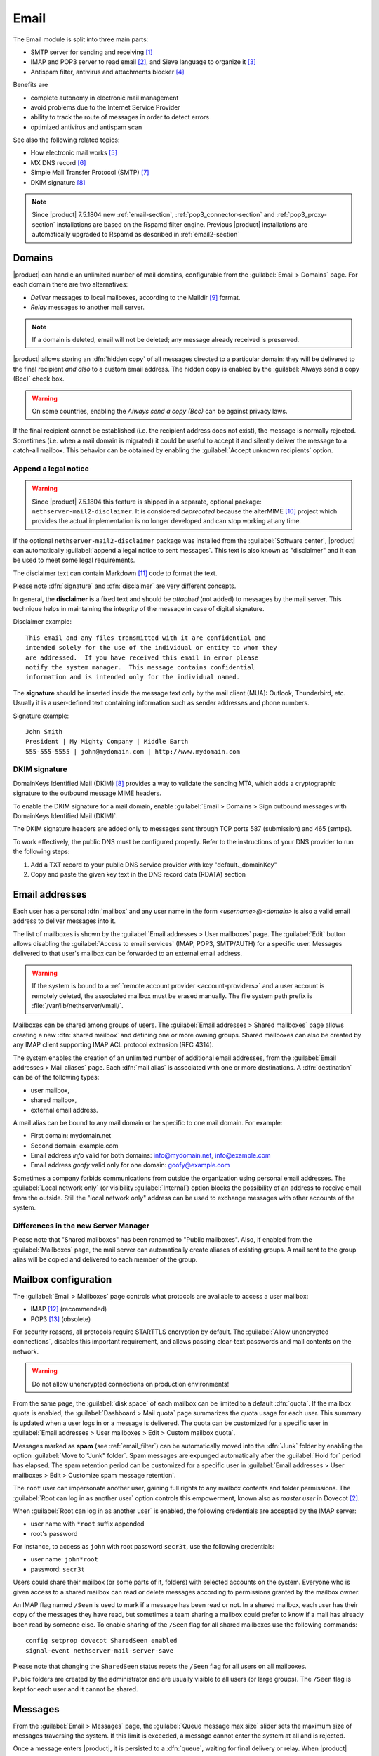 .. _email-section:

=====
Email
=====

The Email module is split into three main parts:

* SMTP server for sending and receiving [#Postfix]_
* IMAP and POP3 server to read email [#Dovecot]_, and Sieve language to organize it [#Sieve]_
* Antispam filter, antivirus and attachments blocker [#RSPAMD]_

Benefits are

* complete autonomy in electronic mail management
* avoid problems due to the Internet Service Provider
* ability to track the route of messages in order to detect errors
* optimized antivirus and antispam scan

See also the following related topics:

* How electronic mail works [#Email]_
* MX DNS record [#MXRecord]_
* Simple Mail Transfer Protocol (SMTP) [#SMTP]_
* DKIM signature [#DKIM]_

.. note::

    Since |product| 7.5.1804 new :ref:`email-section`,
    :ref:`pop3_connector-section` and :ref:`pop3_proxy-section` installations
    are based on the Rspamd filter engine. Previous |product| installations are
    automatically upgraded to Rspamd as described in :ref:`email2-section`

.. index::
   pair: email; relay
   pair: email; delivery
   pair: email; domain

.. _email_domains:

Domains
=======

|product| can handle an unlimited number of mail domains, configurable
from the :guilabel:`Email > Domains` page.  For each domain there are
two alternatives:

* *Deliver* messages to local mailboxes, according to the Maildir
  [#MailDirFormat]_ format.
* *Relay* messages to another mail server.

.. note:: If a domain is deleted, email will not be deleted;
   any message already received is preserved.

.. index::
   pair: email; always send a copy
   pair: email; hidden copy
   pair: email; bcc

|product| allows storing an :dfn:`hidden copy` of all messages
directed to a particular domain: they will be delivered to the final
recipient *and also* to a custom email address. The hidden copy is
enabled by the :guilabel:`Always send a copy (Bcc)` check box.

.. warning:: On some countries, enabling the *Always send a copy
             (Bcc)* can be against privacy laws.

If the final recipient cannot be established (i.e. the recipient address does
not exist), the message is normally rejected. Sometimes (i.e. when a mail domain
is migrated) it could be useful to accept it and silently deliver the message to
a catch-all mailbox. This behavior can be obtained by enabling the
:guilabel:`Accept unknown recipients` option.

.. index::
   pair: email; disclaimer
   pair: email; signature
   pair: email; legal note

Append a legal notice
---------------------

.. warning::

    Since |product| 7.5.1804 this feature is shipped in a separate, optional
    package: ``nethserver-mail2-disclaimer``. It is considered *deprecated*
    because the alterMIME [#alterMIME]_ project which provides the actual
    implementation is no longer developed and can stop working at any time.

If the optional ``nethserver-mail2-disclaimer`` package was installed from the
:guilabel:`Software center`, |product| can automatically :guilabel:`append a
legal notice to sent messages`. This text is also known as "disclaimer" and
it can be used to meet some legal requirements.

The disclaimer text can contain Markdown [#Markdown]_ code to format the text.

Please note :dfn:`signature` and :dfn:`disclaimer` are very different concepts.

In general, the **disclaimer** is a fixed text and should be *attached* (not
added) to messages by the mail server. This technique helps in maintaining the
integrity of the message in case of digital signature.

Disclaimer example: ::

  This email and any files transmitted with it are confidential and
  intended solely for the use of the individual or entity to whom they
  are addressed.  If you have received this email in error please
  notify the system manager.  This message contains confidential
  information and is intended only for the individual named.

The **signature** should be inserted inside the message text only by the
mail client (MUA): Outlook, Thunderbird, etc.  Usually it is a
user-defined text containing information such as sender addresses and
phone numbers.

Signature example: ::

 John Smith
 President | My Mighty Company | Middle Earth
 555-555-5555 | john@mydomain.com | http://www.mydomain.com


DKIM signature
--------------

DomainKeys Identified Mail (DKIM) [#DKIM]_ provides a way to validate the
sending MTA, which adds a cryptographic signature to the outbound message MIME
headers.

To enable the DKIM signature for a mail domain, enable :guilabel:`Email >
Domains > Sign outbound messages with DomainKeys Identified Mail (DKIM)`.

The DKIM signature headers are added only to messages sent through TCP ports 587
(submission) and 465 (smtps).

To work effectively, the public DNS must be configured properly. Refer to the
instructions of your DNS provider to run the following steps:

1. Add a TXT record to your public DNS service provider with key "default._domainKey"

2. Copy and paste the given key text in the DNS record data (RDATA) section

.. index:: email address, pseudonym

.. _email_addresses:

Email addresses
===============

.. index::
    pair: user; mailbox

Each user has a personal :dfn:`mailbox` and any user name in the form
*<username>@<domain>* is also a valid email address to deliver messages into it.

The list of mailboxes is shown by the :guilabel:`Email addresses > User
mailboxes` page. The :guilabel:`Edit` button allows disabling the :guilabel:`Access to
email services` (IMAP, POP3, SMTP/AUTH) for a specific user.  Messages delivered
to that user's mailbox can be forwarded to an external email address.

.. warning::

    If the system is bound to a :ref:`remote account provider
    <account-providers>` and a user account is remotely deleted, the associated
    mailbox must be erased manually. The file system path prefix is
    :file:`/var/lib/nethserver/vmail/`.

.. index::
    pair: shared; mailbox

Mailboxes can be shared among groups of users.  The :guilabel:`Email addresses >
Shared mailboxes` page allows creating a new :dfn:`shared mailbox` and defining
one or more owning groups. Shared mailboxes can also be created by any IMAP
client supporting IMAP ACL protocol extension (RFC 4314).

The system enables the creation of an unlimited number of additional email
addresses, from the :guilabel:`Email addresses > Mail aliases` page. Each
:dfn:`mail alias` is associated with one or more destinations. A
:dfn:`destination` can be of the following types:

* user mailbox,
* shared mailbox,
* external email address.

A mail alias can be bound to any mail domain or be specific to one mail domain.
For example:

* First domain: mydomain.net
* Second domain: example.com
* Email address *info* valid for both domains: info@mydomain.net,
  info@example.com
* Email address *goofy* valid only for one domain: goofy@example.com

.. index::
   pair: email; local network only
   pair: email; internal visibility
   triple: email; private; internal

Sometimes a company forbids communications from outside the organization
using personal email addresses. The :guilabel:`Local network only` (or visibility :guilabel:`Internal`)
option blocks the possibility of an address to receive email from the
outside.  Still the "local network only" address can be used to
exchange messages with other accounts of the system.

Differences in the new Server Manager
-------------------------------------

Please note that "Shared mailboxes" has been renamed to "Public mailboxes".
Also, if enabled from the :guilabel:`Mailboxes` page, the mail server can automatically
create aliases of existing groups. A mail sent to the group alias will be
copied and delivered to each member of the group.

.. _email_mailboxes:

Mailbox configuration
=====================

The :guilabel:`Email > Mailboxes` page controls what protocols are
available to access a user mailbox:

* IMAP [#IMAP]_ (recommended)
* POP3 [#POP3]_ (obsolete)

For security reasons, all protocols require STARTTLS encryption by
default.  The :guilabel:`Allow unencrypted connections`, disables this
important requirement, and allows passing clear-text passwords and
mail contents on the network.

.. warning:: Do not allow unencrypted connections on production
             environments!

.. index::
   triple: email; custom; quota

From the same page, the :guilabel:`disk space` of each mailbox can be
limited to a default :dfn:`quota`.  If the mailbox quota is enabled, the
:guilabel:`Dashboard > Mail quota` page summarizes the quota usage for
each user.  This summary is updated when a user logs in or a message is
delivered. The quota can be customized for a specific user in :guilabel:`Email
addresses > User mailboxes > Edit > Custom mailbox quota`.

.. index::
   pair: email; spam retention
   triple: email; custom; spam retention

Messages marked as **spam** (see :ref:`email_filter`) can be automatically
moved into the :dfn:`Junk` folder by enabling the option
:guilabel:`Move to "Junk" folder`. Spam messages are expunged
automatically after the :guilabel:`Hold for` period has elapsed.  The
spam retention period can be customized for a specific user in
:guilabel:`Email addresses > User mailboxes > Edit > Customize spam message
retention`.

.. index::
   pair: email; master user

The ``root`` user can impersonate another user, gaining full rights
to any mailbox contents and folder permissions.  The
:guilabel:`Root can log in as another user` option controls this
empowerment, known also as *master user* in Dovecot [#Dovecot]_.

When :guilabel:`Root can log in as another user` is enabled, the following
credentials are accepted by the IMAP server:

* user name with ``*root`` suffix appended
* root's password

For instance, to access as ``john`` with root password ``secr3t``,
use the following credentials:

* user name: ``john*root``
* password: ``secr3t``

Users could share their mailbox (or some parts of it, folders) with selected accounts on the system. 
Everyone who is given access to a shared mailbox can read or delete messages according to permissions
granted by the mailbox owner.

An IMAP flag named ``/Seen`` is used to mark if a message has been read or not. In a shared mailbox,
each user has their copy of the messages they have read, but sometimes a team sharing a mailbox
could prefer to know if a mail has already been read by someone else.
To enable sharing of the ``/Seen`` flag for all shared mailboxes use the following commands: ::

    config setprop dovecot SharedSeen enabled
    signal-event nethserver-mail-server-save

Please note that changing the ``SharedSeen`` status resets the ``/Seen`` flag for all users on all mailboxes.

Public folders are created by the administrator and are usually visible to all users (or large groups).
The ``/Seen`` flag is kept for each user and it cannot be shared.


.. _email_messages:

Messages
========

.. index::
   pair: email; size
   pair: email; retries
   pair: email; message queue

From the :guilabel:`Email > Messages` page, the :guilabel:`Queue
message max size` slider sets the maximum size of messages traversing
the system. If this limit is exceeded, a message cannot enter the
system at all and is rejected.

Once a message enters |product|, it is persisted to a :dfn:`queue`,
waiting for final delivery or relay. When |product| relays a message
to a remote server, errors may occur. For instance,

* the network connection fails, or
* the other server is down or is overloaded.

Those and other errors are *temporary*: in such cases, |product|
attempts to reconnect the remote host at regular intervals until a
limit is reached. The :guilabel:`Queue message lifetime` slider
changes this limit.  By default it is set to *4 days*.

While messages are in the queue, the administrator can request an
immediate message relay attempt, by pressing the button
:guilabel:`Attempt to send` from the :guilabel:`Email > Queue
management` page.  Otherwise the administrator can selectively delete
queued messages or empty the queue with :guilabel:`Delete all` button.

.. index::
   pair: email; always send a copy
   pair: email; hidden copy
   pair: email; bcc

To keep an hidden copy of any message traversing the mail server,
enable the :guilabel:`Always send a copy (Bcc)` check box. This feature
is different from the same check box under :guilabel:`Email > Domain` as
it does not differentiate between mail domains and catches also any
outgoing message.

.. warning:: On some countries, enabling the *Always send a copy
             (Bcc)* can be against privacy laws.

.. _smarthost-configuration:

.. index:: 
   pair: email; smarthost

Smarthost
=========

The :guilabel:`Email > Smarthost` page, configures all outgoing
messages to be directed through a special SMTP server, technically
named :dfn:`smarthost`.  A smarthost accepts to relay messages under
some restrictions. It could check:

* the client IP address,
* the client SMTP AUTH credentials.

.. note:: Sending through a *smarthost* is generally not recommended.
          It might be used only if the server is temporarily
          blacklisted [#DNSBL]_, or normal SMTP access is restricted
          by the ISP.


.. index::
   pair: email; filter

.. _email_filter:

Filter
======

All transiting email messages are subjected to a list of checks that
can be selectively enabled in :guilabel:`Email > Filter` page:

* Block of attachments
* Antivirus
* Antispam

.. index::
   pair: email; attachment

Block of attachments
--------------------

The system can inspect mail attachments, denying access to messages
carrying forbidden file formats. The server can check the following
attachment classes:

* :index:`executables` (eg. exe, msi)
* :index:`archives`  (eg. zip, tar.gz, docx)
* custom file format list

The system recognizes file types by looking at their contents,
regardless of the file attachment name.  Therefore it is possible that
MS Word file (docx) and OpenOffice (odt) are blocked because they
actually are also zip archives.

.. index::
   pair: email; antivirus
   see: anti-virus; antivirus

.. _anti-virus:

Antivirus
---------

The antivirus component finds email messages containing
viruses. Infected messages are discarded. The virus signature database
is updated periodically.

.. index::
   single: spam
   pair: email; antispam
   pair: spam; score
   see: anti-spam; antispam

.. _anti-spam:

Antispam
--------

The antispam component [#RSPAMD]_ analyzes emails by detecting
and classifying :dfn:`spam` [#SPAM]_ messages using heuristic
criteria, predetermined rules and statistical evaluations on the
content of messages.

The filter can also check if sender server is listed in one or more blacklists
(:index:`DNSBL` [#DNSBL]_). A score is associated to each rule.

Total spam score collected at the end of the analysis allows the server to
decide what to do with a message, according to three **thresholds** that can be
adjusted under :guilabel:`Email > Filter > Anti spam`.

1. If the spam score is above :guilabel:`Greylist threshold` the message is
   **temporarily rejected**. The :dfn:`greylisting` [#GREY]_ technique assumes
   that a spammer is in hurry and is likely to give up, whilst a
   SMTP-compliant MTA will attempt to deliver the deferred message again.

2. If the spam score is above :guilabel:`Spam threshold` the message is **marked
   as spam** by adding the special header ``X-Spam: Yes`` for specific
   treatments, then it is delivered like other messages. As an alternative, the
   :guilabel:`Add a prefix to spam messages subject` option makes the spam flag
   visible on the subject of the message, by prefixing the given string to the
   ``Subject`` header.

3. If the spam score is above :guilabel:`Deny message spam threshold` the
   message is **rejected**.

.. index::
   pair: email; spam training

Statistical filters, called Bayesian [#BAYES]_, are special rules that
evolve and quickly adapt analyzing messages marked as **spam** or
**ham**.

The statistical filters can then be trained with any IMAP client by
simply moving a message in and out of the :dfn:`Junk folder`. As a
prerequisite, the Junk folder must be enabled from
:guilabel:`Email > Mailboxes` page by checking :guilabel:`Move to
"Junk" folder"` option.

* By *putting a message into the Junk folder*, the filters learn
  it is spam and will assign an higher score to similar messages.

* On the contrary, by *getting a message out of Junk*, the filters
  learn it is ham: next time a lower score will be assigned.

By default, all users can train the filters using this technique. If
a group called ``spamtrainers`` exists, only users in this group
will be allowed to train the filters.

The bayesian filter training applies to all users on the system, not only the user that marked an email as spam or ham.

It is important to understand how the Bayesian tests really work:

* It does not outright flag messages as spam if they contain a specific subject, or sender address. It is only collecting specific characteristics of the message.

* A message can only be flagged one time. If the same message is flagged multiple times, it will not affect anything as the dynamic tests have already been trained by that message.

* The Bayesian tests **are not active until it has received enough information. This includes a minimum of 200 spams AND 200 hams (false positives).** 

.. note:: It is a good habit to frequently check the Junk folder
          in order not to lose email wrongly recognized as spam.

.. index::
   pair: email; whitelist
   pair: email; blacklist

If the system fails to recognize spam properly even after training,
the *whitelists* and *blacklists* can help. Those are lists of email
addresses or domains respectively always allowed and always blocked to
send or receive messages.

The section :guilabel:`Rules by mail address` allows creating
three types of rules:

* :guilabel:`Allow From`: any message from specified sender is
  accepted

* :guilabel:`Allow To`: any message to the specified recipient is
  accepted

* :guilabel:`Block From`: any message from specified sender is blocked

The *Allow* rules have higher precedence over the *Block* ones. As soon as an *Allow* rule
matches, the antispam and antivirus checks are skipped, the *Block* rule is not
evaluated and the message is accepted.

.. warning::

    **Antivirus and antispam checks are skipped** if an *Allow* rule matches

It is possible to create an *Allow* or *Block* rule even for an entire 
domain, not just for a single email address: you just need to specify the
domain name (e.g. ``dev.nethserver.org``).

When a second level domain domain name is specified it matches also its
subdomains. For instance ``nethserver.org`` matches ``nethserver.org`` itself,
``dev.nethserver.org``, ``demo.nethserver.org`` and so on.



.. _rspamd-web-interface-section:

Rspamd web interface
--------------------

The antispam component is implemented by Rspamd [#RSPAMD]_ which provides its
administrative web interface at ::

  https://<HOST_IP>:980/rspamd

For more information on Rspamd, please read the :ref:`rspamd-section` page.

.. only:: nscom

    .. _quarantine:

    Quarantine (beta)
    -----------------

    |product| scans all incomaing email messages before they are delivered to the user mailbox.
    The messages that are identified as spam will be sent to a specific user mailbox.
    The purpose of this feature is to verify the email before deleting it.
    If enabled, a mail notification is also sent to the postmaster (root alias) for each
    quarantined email.

    .. note::

      The quarantined messages can be accessed using a web mail or an IMAP account

    .. warning::

      The mailbox used for quarantine, must be able to accept spam.
      It should be a local shared mailbox or a user mailbox.
      If an external account is used, make sure the account exists on the remote server.
      Please make sure the quarantine mailbox has been created only for this specific purpose,
      otherwise the mailbox will be overloaded with unwanted spam.

    Quarantine is provided by an optional module named
    ``nethserver-mail-quarantine``. Once it has been installed from the
    :guilabel:`Software center` you must manually set its database properties.

    The properties are under the ``rspamd`` key (configuration database): ::

        rspamd=service
        ...
        QuarantineAccount=spam@domain.org
        QuarantineStatus=enabled
        SpamNotificationStatus=disabled


    * ``QuarantineAccount``: The user or the shared mailbox where to send all spam messages (spam
      check is automatically disabled on this account). You must create it
      manually. You could send it to an external mailbox  but then make sure to
      disable the spam check on the remote server

    * ``QuarantineStatus``: Enable the quarantine, spam are no more rejected:
      enabled/disabled. Disabled by default

    * ``SpamNotificationStatus``: Enable the email notification when email are
      quarantined: enabled/disabled. Disabled by default

    For example, the following commands enable the quarantine and the mail
    notification to root: ::

      config setprop rspamd QuarantineAccount spam@domain.org QuarantineStatus enabled SpamNotificationStatus enabled
      signal-event nethserver-mail-quarantine-save


.. _email_clients:

Client configuration
====================

The server supports standard-compliant email clients using the
following IANA ports:

* imap/143
* pop3/110
* smtp/587
* sieve/4190

Authentication requires the STARTTLS command and supports the
following variants:

* LOGIN
* PLAIN
* GSSAPI (only if |product| is bound to Samba/Microsoft Active Directory)

Also the following SSL-enabled ports are available for legacy software
that still does not support STARTTLS:

* imaps/993
* pop3s/995
* smtps/465

.. warning::

    The standard SMTP port 25 is reserved for mail transfers between MTA
    servers. Mail user agents (MUA) must use the submission port.


.. _email_policies:

Special SMTP access policies
============================

The default |product| configuration requires that all clients use the
submission port (587) with encryption and authentication enabled to
send mail through the SMTP server.

To ease the configuration of legacy environments, the :guilabel:`Email
> SMTP access` page allows making some exceptions on the default SMTP
access policy.

.. warning:: Do not change the default policy on new environments!

For instance, there are some devices (printers, scanners, ...) that do
not support SMTP authentication, encryption or port settings. Those
can be enabled to send email messages by listing their IP address in
:guilabel:`Allow relay from IP addresses` text area.

.. warning::

  The listed IP addresses are excluded from all mail filtering checks: use
  this feature only as a last resort

Moreover, under :guilabel:`Advanced options` there are further options:

* The :guilabel:`Allow relay from trusted networks` option allows any
  client in the trusted networks to send email messages without any
  restriction.

* The :guilabel:`Enable authentication on port 25` option allows
  authenticated SMTP clients to send email messages also on port 25.

Sender/login match
------------------

By default an authenticated SMTP client has no particular restrictions on
setting the SMTP sender address.

To avoid the unauthorized use of email addresses and the sender address
spoofing, enable the :guilabel:`Enforce sender/login match` option, available
with the new Server Manager UI, under :guilabel:`Email > Relay > Configuration >
Details`.

If enabled, only addresses associated to the current SMTP login are allowed.



Multiple relay hosts
--------------------

The new Server Manager UI allows to describe the route of an email message, by
sending it through an external relay host with specific port, authentication,
and TLS settings.

Create a relay host description under :guilabel:`Email > Relay > Create relay
host`.

The relay host is identified by the SMTP sender address. It is possible to match
the full sender address or only the domain part of it.

.. index::
   pair: email; HELO
   alias: HELO; EHLO

.. _email_helo:

Custom HELO
===========

The first step of an SMTP session is the exchange of :dfn:`HELO`
command (or :dfn:`EHLO`).  This command takes a valid server name as
required parameter (RFC 1123).

|product| and other mail servers try to reduce spam by not accepting
HELO domains that are not registered on a public DNS.

When talking to another mail server, |product| uses its full host name
(FQDN) as the value for the HELO command.  If the FQDN is not
registered in the public DNS, the HELO can be changed from the new Server Manager.

This configuration is also valuable if the mail server is using a free
dynamic DNS service.

.. _email_outlook_deleted:

Outlook deleted mail
====================

Unlike almost any IMAP client, Outlook does not move deleted messages to the trash folder, but simply marks them as "deleted".

It is possibile to automatically move messages inside the trash folder.
The option is available in the new Server Manager under the :guilabel:`Mailboxes` page.

You should also change Outlook configuration to hide deleted messages from inbox folder.
This configuration is available in the options menu.

.. _email_log:

Log
===

Every mail server operation is saved in the following log files:

* :file:`/var/log/maillog` registers all mail transactions
* :file:`/var/log/imap` contains users login and logout operations

A transaction recorded in the :file:`maillog` file usually involves
different components of the mail server.  Each line contains
respectively

* the timestamp,
* the host name,
* the component name, and the process-id of the component instance
* a text message detailing the operation

|product| configuration uses Rspamd as milter. It runs an Rspamd proxy worker in
"self-scan" mode [#SELFSCAN]_.

The key to track the whole SMTP transaction, including Rspamd decisions is the
message ID header, or the Postfix Queue ID (QID). Both are available from the
message source. The ``Message-ID`` header is generated by the sender, whilst the
QID is assigned by the receiving MTA. For instance ::

  Received: from my.example.com (my.example.com [10.154.200.17])
        by mail.mynethserver.org (Postfix) with ESMTP id A785B308622AB
        for <jsmith@example.com>; Tue, 15 May 2018 02:05:02 +0200 (CEST)
  ...
  Message-ID: <5afa242e.hP5p/mry+fTNNjms%no-reply@example.com>
  User-Agent: Heirloom mailx 12.5 7/5/10

Here ``A785B308622AB`` is the QID, whilst
``5afa242e.hP5p/mry+fTNNjms%no-reply@example.com`` is the Message ID.

Both strings can be used with the ``grep`` command to find relevant log lines in
``/var/log/maillog*`` (note the ending "*" to search also in archived log
files). For instance ::

    grep -F 'A785B308622AB' /var/log/maillog*

Yields ::

  /var/log/maillog:May 15 02:05:02 mail postfix/smtpd[25846]: A785B308622AB: client=my.example.com[10.154.200.17]
  /var/log/maillog:May 15 02:05:02 mail postfix/cleanup[25849]: A785B308622AB: message-id=<5afa242e.hP5p/mry+fTNNjms%no-reply@example.com>
  /var/log/maillog:May 15 02:05:02 mail rspamd[27538]: <8ae27d>; proxy; rspamd_message_parse: loaded message; id: <5afa242e.hP5p/mry+fTNNjms%no-reply@example.com>; queue-id: <A785B308622AB>; size: 2348; checksum: <b1035f4fb07162ba88053d9e38df9c93>
  /var/log/maillog:May 15 02:05:03 mail rspamd[27538]: <8ae27d>; proxy; rspamd_task_write_log: id: <5afa242e.hP5p/mry+fTNNjms%no-reply@example.com>, qid: <A785B308622AB>, ip: 10.154.200.17, from: <no-reply@example.com>, (default: F (no action): [-0.64/20.00] [BAYES_HAM(-3.00){100.00%;},AUTH_NA(1.00){},MID_CONTAINS_FROM(1.00){},MX_INVALID(0.50){},MIME_GOOD(-0.10){text/plain;},IP_SCORE(-0.04){ip: (0.22), ipnet: 10.154.192.0/20(0.18), asn: 14061(0.23), country: US(-0.81);},ASN(0.00){asn:14061, ipnet:10.154.192.0/20, country:US;},DMARC_NA(0.00){example.com;},FROM_EQ_ENVFROM(0.00){},FROM_NO_DN(0.00){},NEURAL_HAM(-0.00){-0.656;0;},RCPT_COUNT_ONE(0.00){1;},RCVD_COUNT_TWO(0.00){2;},RCVD_NO_TLS_LAST(0.00){},R_DKIM_NA(0.00){},R_SPF_NA(0.00){},TO_DN_NONE(0.00){},TO_DOM_EQ_FROM_DOM(0.00){},TO_MATCH_ENVRCPT_ALL(0.00){}]), len: 2348, time: 750.636ms real, 5.680ms virtual, dns req: 47, digest: <b1035f4fb07162ba88053d9e38df9c93>, rcpts: <jsmith@example.com>, mime_rcpts: <jsmith@example.com>
  /var/log/maillog:May 15 02:05:03 mail postfix/qmgr[27757]: A785B308622AB: from=<no-reply@example.com>, size=2597, nrcpt=1 (queue active)
  /var/log/maillog:May 15 02:05:03 mail postfix/lmtp[25854]: A785B308622AB: to=<vmail+jsmith@mail.mynethserver.org>, orig_to=<jsmith@example.com>, relay=mail.mynethserver.org[/var/run/dovecot/lmtp], delay=0.82, delays=0.8/0.01/0.01/0.01, dsn=2.0.0, status=sent (250 2.0.0 <vmail+jsmith@mail.mynethserver.org> gK8pHS8k+lr/ZAAAJc5BcA Saved)
  /var/log/maillog:May 15 02:05:03 mail postfix/qmgr[27757]: A785B308622AB: removed


.. rubric:: References

.. [#Postfix] Postfix mail server http://www.postfix.org/
.. [#Dovecot] Dovecot Secure IMAP server http://www.dovecot.org/
.. [#Sieve] Sieve mail filtering language https://en.wikipedia.org/wiki/Sieve_(mail_filtering_language)
.. [#RSPAMD]
    Rspamd -- Fast, free and open-source spam filtering system.
    https://rspamd.com/
.. [#Email] Email, https://en.wikipedia.org/wiki/Email
.. [#MXRecord] The MX DNS record, https://en.wikipedia.org/wiki/MX_record
.. [#SMTP] SMTP, https://en.wikipedia.org/wiki/Simple_Mail_Transfer_Protocol
.. [#DKIM]
    Domain Keys Identified Mail (DKIM) is an email authentication method
    designed to detect email spoofing -- `Wikipedia
    <https://en.wikipedia.org/wiki/DomainKeys_Identified_Mail>`_
.. [#MailDirFormat] The Maildir format, https://en.wikipedia.org/wiki/Maildir
.. [#alterMIME]
    alterMIME is a small program which is used to alter your mime-encoded mailpack --
    https://pldaniels.com/altermime/
.. [#Markdown] The Markdown plain text formatting syntax, https://en.wikipedia.org/wiki/Markdown
.. [#IMAP] IMAP https://en.wikipedia.org/wiki/Internet_Message_Access_Protocol
.. [#POP3] POP3 https://en.wikipedia.org/wiki/Post_Office_Protocol
.. [#DNSBL] DNSBL https://en.wikipedia.org/wiki/DNSBL
.. [#SPAM] SPAM https://en.wikipedia.org/wiki/Spamming
.. [#GREY]
    Greylisting is a method of defending e-mail users against spam. A mail
    transfer agent (MTA) using greylisting will "temporarily reject" any email from
    a sender it does not recognize -- `Wikipedia
    <https://en.wikipedia.org/wiki/Greylisting>`_
.. [#BAYES] Bayesian filtering https://en.wikipedia.org/wiki/Naive_Bayes_spam_filtering
.. [#MailComponents] The wondrous Ways of an Email https://workaround.org/ispmail/wheezybig-picture/
.. [#SELFSCAN] https://rspamd.com/doc/workers/rspamd_proxy.html

